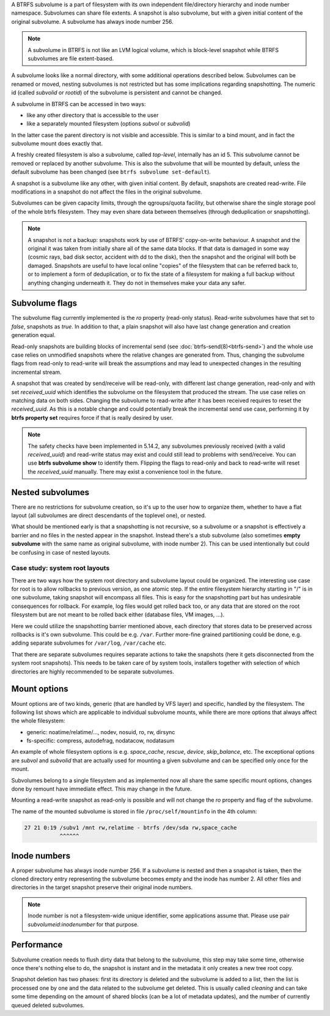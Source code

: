 A BTRFS subvolume is a part of filesystem with its own independent
file/directory hierarchy and inode number namespace. Subvolumes can share file
extents. A snapshot is also subvolume, but with a given initial content of the
original subvolume. A subvolume has always inode number 256.

.. note::
   A subvolume in BTRFS is not like an LVM logical volume, which is block-level
   snapshot while BTRFS subvolumes are file extent-based.

A subvolume looks like a normal directory, with some additional operations
described below. Subvolumes can be renamed or moved, nesting subvolumes is not
restricted but has some implications regarding snapshotting. The numeric id
(called *subvolid* or *rootid*) of the subvolume is persistent and cannot be
changed.

A subvolume in BTRFS can be accessed in two ways:

* like any other directory that is accessible to the user
* like a separately mounted filesystem (options *subvol* or *subvolid*)

In the latter case the parent directory is not visible and accessible. This is
similar to a bind mount, and in fact the subvolume mount does exactly that.

A freshly created filesystem is also a subvolume, called *top-level*,
internally has an id 5. This subvolume cannot be removed or replaced by another
subvolume. This is also the subvolume that will be mounted by default, unless
the default subvolume has been changed (see ``btrfs subvolume set-default``).

A snapshot is a subvolume like any other, with given initial content. By
default, snapshots are created read-write. File modifications in a snapshot
do not affect the files in the original subvolume.

Subvolumes can be given capacity limits, through the qgroups/quota facility, but
otherwise share the single storage pool of the whole btrfs filesystem. They may
even share data between themselves (through deduplication or snapshotting).

.. note::
    A snapshot is not a backup: snapshots work by use of BTRFS' copy-on-write
    behaviour. A snapshot and the original it was taken from initially share all
    of the same data blocks. If that data is damaged in some way (cosmic rays,
    bad disk sector, accident with dd to the disk), then the snapshot and the
    original will both be damaged. Snapshots are useful to have local online
    "copies" of the filesystem that can be referred back to, or to implement a
    form of deduplication, or to fix the state of a filesystem for making a full
    backup without anything changing underneath it. They do not in themselves
    make your data any safer.

Subvolume flags
---------------

The subvolume flag currently implemented is the *ro* property (read-only
status). Read-write subvolumes have that set to *false*, snapshots as *true*.
In addition to that, a plain snapshot will also have last change generation and
creation generation equal.

Read-only snapshots are building blocks of incremental send (see
:doc:`btrfs-send(8)<btrfs-send>`) and the whole use case relies on unmodified snapshots where
the relative changes are generated from. Thus, changing the subvolume flags
from read-only to read-write will break the assumptions and may lead to
unexpected changes in the resulting incremental stream.

A snapshot that was created by send/receive will be read-only, with different
last change generation, read-only and with set *received_uuid* which identifies
the subvolume on the filesystem that produced the stream. The use case relies
on matching data on both sides. Changing the subvolume to read-write after it
has been received requires to reset the *received_uuid*. As this is a notable
change and could potentially break the incremental send use case, performing
it by **btrfs property set** requires force if that is really desired by user.

.. note::
   The safety checks have been implemented in 5.14.2, any subvolumes previously
   received (with a valid *received_uuid*) and read-write status may exist and
   could still lead to problems with send/receive. You can use **btrfs subvolume
   show** to identify them. Flipping the flags to read-only and back to
   read-write will reset the *received_uuid* manually.  There may exist a
   convenience tool in the future.

Nested subvolumes
-----------------

There are no restrictions for subvolume creation, so it's up to the user how to
organize them, whether to have a flat layout (all subvolumes are direct
descendants of the toplevel one), or nested.

What should be mentioned early is that a snapshotting is not recursive, so a
subvolume or a snapshot is effectively a barrier and no files in the nested
appear in the snapshot. Instead there's a stub subvolume (also sometimes
**empty subvolume** with the same name as original subvolume, with inode number
2).  This can be used intentionally but could be confusing in case of nested
layouts.

Case study: system root layouts
^^^^^^^^^^^^^^^^^^^^^^^^^^^^^^^

There are two ways how the system root directory and subvolume layout could be
organized. The interesting use case for root is to allow rollbacks to previous
version, as one atomic step. If the entire filesystem hierarchy starting in "/"
is in one subvolume, taking snapshot will encompass all files. This is easy for
the snapshotting part but has undesirable consequences for rollback. For example,
log files would get rolled back too, or any data that are stored on the root
filesystem but are not meant to be rolled back either (database files, VM
images, ...).

Here we could utilize the snapshotting barrier mentioned above, each directory
that stores data to be preserved across rollbacks is it's own subvolume. This
could be e.g. ``/var``. Further more-fine grained partitioning could be done, e.g.
adding separate subvolumes for ``/var/log``, ``/var/cache`` etc.

That there are separate subvolumes requires separate actions to take the
snapshots (here it gets disconnected from the system root snapshots). This needs
to be taken care of by system tools, installers together with selection of which
directories are highly recommended to be separate subvolumes.

Mount options
-------------

Mount options are of two kinds, generic (that are handled by VFS layer) and
specific, handled by the filesystem. The following list shows which are
applicable to individual subvolume mounts, while there are more options that
always affect the whole filesystem:

- generic: noatime/relatime/..., nodev, nosuid, ro, rw, dirsync
- fs-specific: compress, autodefrag, nodatacow, nodatasum

An example of whole filesystem options is e.g. *space_cache*, *rescue*, *device*,
*skip_balance*, etc. The exceptional options are *subvol* and *subvolid* that
are actually used for mounting a given subvolume and can be specified only once
for the mount.

Subvolumes belong to a single filesystem and as implemented now all share the
same specific mount options, changes done by remount have immediate effect. This
may change in the future.

Mounting a read-write snapshot as read-only is possible and will not change the
*ro* property and flag of the subvolume.

The name of the mounted subvolume is stored in file ``/proc/self/mountinfo`` in
the 4th column:

.. code-block::

   27 21 0:19 /subv1 /mnt rw,relatime - btrfs /dev/sda rw,space_cache
              ^^^^^^

Inode numbers
-------------

A proper subvolume has always inode number 256. If a subvolume is nested and
then a snapshot is taken, then the cloned directory entry representing the
subvolume becomes empty and the inode has number 2. All other files and
directories in the target snapshot preserve their original inode numbers.

.. note::
   Inode number is not a filesystem-wide unique identifier, some applications
   assume that. Please use pair *subvolumeid:inodenumber* for that purpose.

Performance
-----------

Subvolume creation needs to flush dirty data that belong to the subvolume, this
step may take some time, otherwise once there's nothing else to do, the snapshot
is instant and in the metadata it only creates a new tree root copy.

Snapshot deletion has two phases: first its directory is deleted and the
subvolume is added to a list, then the list is processed one by one and the
data related to the subvolume get deleted. This is usually called *cleaning* and
can take some time depending on the amount of shared blocks (can be a lot of
metadata updates), and the number of currently queued deleted subvolumes.
